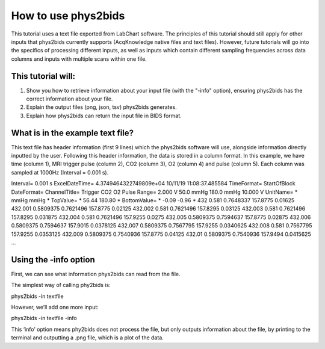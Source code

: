.. _howto:

====================
How to use phys2bids
====================

This tutorial uses a text file exported from LabChart software.
The principles of this tutorial should still apply for other inputs that phys2bids currently supports (AcqKnowledge native files and text files).
However, future tutorials will go into the specifics of processing different inputs, as well as inputs which contain different sampling frequencies across data columns and inputs with multiple scans within one file.

This tutorial will:
###################

1. Show you how to retrieve information about your input file (with the "-info" option), ensuring phys2bids has the correct information about your file.
2. Explain the output files (png, json, tsv) phys2bids generates.
3. Explain how phys2bids can return the input file in BIDS format.

What is in the example text file?
#################################

This text file has header information (first 9 lines) which the phys2bids software will use, alongside information directly inputted by the user. Following this header information, the data is stored in a column format. In this example, we have time (column 1), MRI trigger pulse (column 2), CO2 (column 3), O2 (column 4) and pulse (column 5). Each column was sampled at 1000Hz (Interval = 0.001 s).

Interval=	0.001 s
ExcelDateTime=	4.3749464322749809e+04	10/11/19 11:08:37.485584
TimeFormat=	StartOfBlock
DateFormat=
ChannelTitle=	Trigger	CO2	O2	Pulse
Range=	2.000 V	50.0 mmHg	180.0 mmHg	10.000 V
UnitName=	*	mmHg	mmHg	*
TopValue=	*	56.44	180.80	*
BottomValue=	*	-0.09	-0.96	*
432	    0.581	    0.7648337	157.8775	0.01625
432.001	0.5809375	0.7621496	157.8775	0.02125
432.002	0.581	    0.7621496	157.8295	0.03125
432.003	0.581	    0.7621496	157.8295	0.031875
432.004	0.581	    0.7621496	157.9255	0.0275
432.005	0.5809375	0.7594637	157.8775	0.02875
432.006	0.5809375	0.7594637	157.9015	0.0378125
432.007	0.5809375	0.7567795	157.9255	0.0340625
432.008	0.581	    0.7567795	157.9255	0.0353125
432.009	0.5809375	0.7540936	157.8775	0.04125
432.01	0.5809375	0.7540936	157.9494	0.0415625
…

Using the -info option
######################

First, we can see what information phys2bids can read from the file.

The simplest way of calling phy2bids is:

phys2bids -in textfile

However, we’ll add one more input:

phys2bids -in textfile -info

This ‘info’ option means phy2bids does not process the file, but only outputs information about the file, by printing to the terminal and outputting a .png file, which is a plot of the data.

